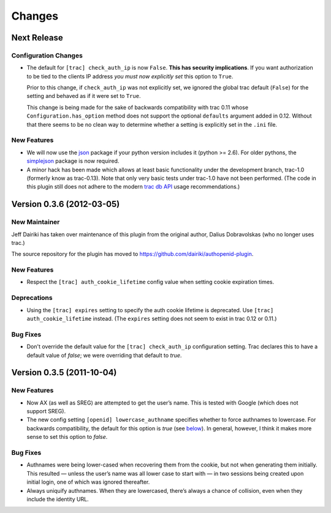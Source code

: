 =======
Changes
=======

Next Release
============

Configuration Changes
---------------------

- The default for ``[trac] check_auth_ip`` is now ``False``.  **This
  has security implications**.  If you want authorization to be tied
  to the clients IP address *you must now explicitly set* this option
  to ``True``.

  Prior to this change, if ``check_auth_ip`` was not explicitly set, we
  ignored the global trac default (``False``) for the setting and behaved
  as if it were set to ``True``.

  This change is being made for the sake of backwards compatibility
  with trac 0.11 whose ``Configuration.has_option`` method does not
  support the optional ``defaults`` argument added in 0.12.  Without
  that there seems to be no clean way to determine whether a setting
  is explicitly set in the ``.ini`` file.


New Features
------------

- We will now use the json_ package if your python version includes it
  (python >= 2.6).   For older pythons, the simplejson_ package is now
  required.


- A minor hack has been made which allows at least basic functionality
  under the development branch, trac-1.0 (formerly know as trac-0.13).
  Note that only very basic tests under trac-1.0 have not been
  performed.  (The code in this plugin still does not adhere to
  the modern `trac db API`_ usage recommendations.)

.. _json: http://docs.python.org/library/json.html
.. _simplejson: https://github.com/simplejson/simplejson
.. _trac db API: http://trac.edgewall.org/wiki/TracDev/DatabaseApi

Version 0.3.6 (2012-03-05)
==========================

New Maintainer
--------------

Jeff Dairiki has taken over maintenance of this plugin from
the original author, Dalius Dobravolskas (who no longer uses trac.)

The source repository for the plugin has moved to
https://github.com/dairiki/authopenid-plugin.

New Features
------------

- Respect the ``[trac] auth_cookie_lifetime`` config value when
  setting cookie expiration times.

Deprecations
------------

- Using the ``[trac] expires`` setting to specify the auth cookie lifetime
  is deprecated.  Use ``[trac] auth_cookie_lifetime`` instead.
  (The ``expires`` setting does not seem to exist in trac 0.12 or 0.11.)

Bug Fixes
---------

- Don't override the default value for the ``[trac] check_auth_ip``
  configuration setting.   Trac declares this to have a default value
  of *false*; we were overriding that default to *true*.

Version 0.3.5 (2011-10-04)
==========================


New Features
------------

- Now AX (as well as SREG) are attempted to get the user’s name.
  This is tested with Google (which does not support SREG).

- The new config setting ``[openid] lowercase_authname``
  specifies whether to force authnames to lowercase.
  For backwards compatibility, the default for this option is
  *true* (see below__).  In general, however, I think it makes
  more sense to set this option to *false*.

__ `authnames were being lower-cased`_


Bug Fixes
---------

- _`Authnames were being lower-cased` when recovering them from the cookie,
  but not when generating them initially.  This resulted — unless the
  user’s name was all lower case to start with — in two sessions being
  created upon initial login, one of which was ignored thereafter.

- Always uniquify authnames.  When they are lowercased, there’s always a
  chance of collision, even when they include the identity URL.
